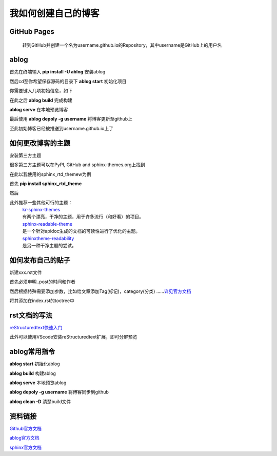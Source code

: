 .. post::Sep 06 , 2019
   :tags: directive
   :category: ablog
   :author: HicoderDR
   :images:3

我如何创建自己的博客
#####################################
GitHub Pages
**************
    转到GitHub并创建一个名为username.github.io的Repository，其中username是GitHub上的用户名

.. image:: _static/githubpages.png

ablog
*********
首先在终端输入
**pip install -U ablog**
安装ablog

然后cd至你希望保存源码的目录下
**ablog start**
初始化项目

你需要键入几项初始信息，如下

.. image:: _static/ablogstart.png 

在此之后
**ablog build**
完成构建

**ablog serve**
在本地预览博客

最后使用
**ablog depoly -g username**
将博客更新至github上

至此初始博客已经被推送到username.github.io上了

如何更改博客的主题
*******************
安装第三方主题

很多第三方主题可以在PyPI, GitHub and sphinx-themes.org上找到

在此以我使用的sphinx_rtd_themew为例

首先
**pip install sphinx_rtd_theme**

然后

.. image:: _static/theme4.png 

此外推荐一些其他可行的主题：
    | `kr-sphinx-themes <https://github.com/kennethreitz-archive/kr-sphinx-themes>`_   
    | 有两个漂亮，干净的主题，用于许多流行（和好看）的项目。
    | `sphinx-readable-theme <https://sphinx-readable-theme.readthedocs.io/en/latest/>`_ 
    | 是一个针对apidoc生成的文档的可读性进行了优化的主题。
    | `sphinxtheme-readability <https://sphinxtheme-readability.readthedocs.io/en/latest/>`_ 
    | 是另一种干净主题的尝试。

如何发布自己的贴子
****************************
新建xxx.rst文件

.. image:: _static/post.png 

首先必须申明..post的时间和作者

然后根据特殊需要添加参数，比如给文章添加Tag(标记)，category(分类)
……`详见官方文档 <https://ablog.readthedocs.io/manual/posting-and-listing/>`_ 

将其添加在index.rst的toctree中

.. image:: _static/toctree.png 

rst文档的写法
******************
`reStructuredtext快速入门 <https://www.jianshu.com/p/f60e9be4781d>`_

此外可以使用VScode安装reStructuredtext扩展，即可分屏预览

.. image:: _static/vscode.png 

ablog常用指令
******************
**ablog start**
初始化ablog

**ablog build**
构建ablog

**ablog serve**
本地预览ablog

**ablog depoly -g username**
将博客同步到github

**ablog clean -D**
清楚build文件

资料链接
***********

`Github官方文档 <https://pages.github.com/>`_

`ablog官方文档 <https://ablog.readthedocs.io/>`_

`sphinx官方文档 <http://www.sphinx-doc.org/en/master/>`_